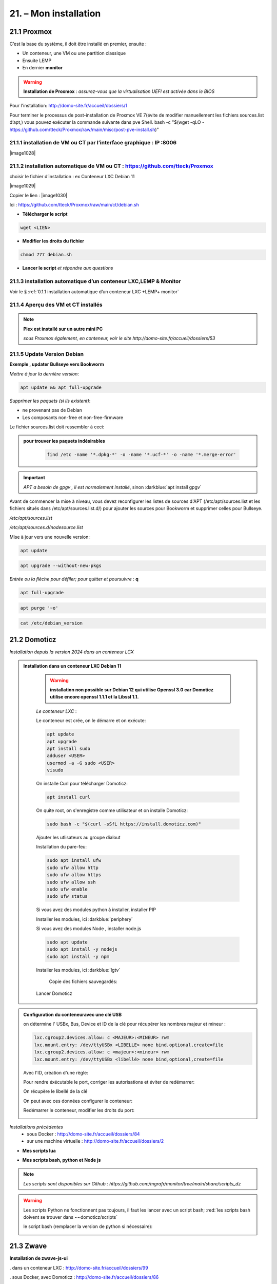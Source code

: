 21. – Mon installation
---------------------- 

|image1026|

21.1 Proxmox
^^^^^^^^^^^^
C’est la base du système, il doit être installé en premier, ensuite :

-	Un conteneur, une VM ou une partition classique 

-	Ensuite LEMP 

-	En dernier **monitor**

.. warning:: **Installation de Proxmox** : *assurez-vous que la virtualisation UEFI est activée dans le BIOS*

Pour l'installation: http://domo-site.fr/accueil/dossiers/1

Pour terminer le processus de post-installation de Proxmox VE 7(évite de modifier manuellement les fichiers sources.list  d’apt,) vous pouvez exécuter la commande suivante dans pve Shell.
bash -c "$(wget -qLO - https://github.com/tteck/Proxmox/raw/main/misc/post-pve-install.sh)"

.. seealso:: **sur Github**

   - https://github.com/StevenSeifried/proxmox-scripts

   - https://github.com/tteck/Proxmox

   - https://github.com/StevenSeifried/proxmox-scripts

   |image1027|
 
21.1.1 installation de VM ou CT par l’interface graphique : IP :8006
====================================================================
 
|image1028|

21.1.2 installation automatique de VM ou CT : https://github.com/tteck/Proxmox
==============================================================================
choisir le fichier d’installation : ex Conteneur LXC Debian 11
	 
|image1029|

Copier le lien : |image1030|

Ici : https://github.com/tteck/Proxmox/raw/main/ct/debian.sh

- **Télécharger le script**

.. code-block::

   wget <LIEN>

- **Modifier les droits du fichier** 
	 
.. code-block::

   chmod 777 debian.sh

- **Lancer le script** *et répondre aux questions*
	
|image1033|


21.1.3 installation automatique d’un conteneur LXC,LEMP & Monitor
=================================================================
Voir le § :ref:`0.1.1 installation automatique d’un conteneur LXC +LEMP+ monitor`

21.1.4 Aperçu des VM et CT installés
====================================
 
|image1034|

.. note:: **Plex est installé sur un autre mini PC** 

   *sous Proxmox également, en conteneur, voir le site http://domo-site.fr/accueil/dossiers/53*

21.1.5 Update Version Debian 
============================
**Exemple , updater Bullseye vers Bookworm**

.. seealso:: *https://www.debian.org/releases/stable/amd64/release-notes/ch-upgrading.fr.html#system-status*

*Mettre à jour la dernière version*:

.. code-block::

   apt update && apt full-upgrade 

|image1065|

*Supprimer les paquets (si ils existent)*:

- ne provenant pas de Debian

- Les composants non-free et non-free-firmware

Le fichier sources.list doit ressembler à ceci:

|image1066|

.. admonition:: **pour trouver les paquets indésirables**

   .. code-block::

      find /etc -name '*.dpkg-*' -o -name '*.ucf-*' -o -name '*.merge-error'

  |image1067| 

.. important:: *APT a besoin de gpgv , il est normalement installé*, sinon :darkblue:`apt install gpgv`

Avant de commencer la mise à niveau, vous devez reconfigurer les listes de sources d'APT (/etc/apt/sources.list et les fichiers situés dans /etc/apt/sources.list.d/) pour ajouter les sources pour Bookworm et supprimer celles pour Bullseye.

*/etc/apt/sources.list* 

|image1068|

*/etc/apt/sources.d/nodesource.list*

|image1069|

Mise à jour vers une nouvelle version:

.. code-block::

   apt update

.. code-block::

   apt upgrade --without-new-pkgs

|image1070|

|image1071|

*Entrée ou la flèche pour défiler; pour quitter et poursuivre* : **q**

.. code-block::

   apt full-upgrade

|image1073|

.. code-block::

   apt purge '~o'

|image1072|

.. code-block::

   cat /etc/debian_version

|image1074|

21.2 Domoticz
^^^^^^^^^^^^^
*Installation depuis la version 2024 dans un conteneur LCX*

.. admonition:: **Installation dans un conteneur LXC Debian 11** 

   .. warning::

      **installation non possible sur Debian 12 qui utilise Openssl 3.0 car Domoticz utilise encore openssl 1.1.1 et la Libssl 1.1.**

   *Le conteneur LXC* :

   |image1282|

   Le conteneur est crée, on le démarre et on exécute:

   .. code-block::

      apt update 
      apt upgrade
      apt install sudo
      adduser <USER>
      usermod -a -G sudo <USER>
      visudo

  |image1283| 

   On installe Curl pour télécharger Domoticz:

   .. code-block::

      apt install curl

   On quite root, on s'enregistre comme utilisateur et on installe Domoticz:

   .. code-block::

      sudo bash -c "$(curl -sSfL https://install.domoticz.com)"

   |image1284|

   |image1285|

   Ajouter les utlisateurs au groupe dialout

   .. cod-block::

      usermod -aG dialot <USER>

   Installation du pare-feu:

   .. code-block::

      sudo apt install ufw 
      sudo ufw allow http
      sudo ufw allow https
      sudo ufw allow ssh
      sudo ufw enable
      sudo ufw status

   |image1286|

   Si vous avez des modules python à installer, installer PIP

   |image1297|

   Installer les modules, ici :darkblue:`periphery`

   |image1298|

   Si vous avez des modules Node , installer node.js

   .. code-block::

      sudo apt update
      sudo apt install -y nodejs
      sudo apt install -y npm

   Installer les modules, ici :darkblue:`lgtv`

   |image1299|

    Copie des fichiers sauvegardés:

   |image1287|

   Lancer Domoticz

.. admonition:: **Configuration du conteneuravec une clé USB**

   on détermine l' USBx, Bus, Device et ID de la clé pour récupérer les nombres majeur et mineur :

   |image1288|

   |image1289|

   |image1290|

   |image1291|

   .. code-block::

      lxc.cgroup2.devices.allow: c <MAJEUR>:<MINEUR> rwm
      lxc.mount.entry: /dev/ttyUSBx <LIBELLE> none bind,optional,create=file
      lxc.cgroup2.devices.allow: c <majeur>:<mineur> rwm
      lxc.mount.entry: /dev/ttyUSBx <libellé> none bind,optional,create=file

   Avec l'ID, création d'une règle:

   |image1292|

   |image1293|

   Pour rendre éxécutable le port, corriger les autorisations et éviter de redémarrer:

   |image1294|

   On récupère le libellé de la clé

   |image1295|

   On peut avec ces données configurer le conteneur:

   |image1296|

   Redémarrer le conteneur, modifier les droits du port:

   |image1300|

*Installations précédentes*
  - sous Docker :  http://domo-site.fr/accueil/dossiers/84

  - sur une machine virtuelle :  http://domo-site.fr/accueil/dossiers/2

- **Mes scripts lua**

|image1035|

- **Mes scripts bash, python et Node js**
 
|image1036|

|image1037|

|image1038|
 
.. note:: *Les scripts sont disponibles sur Github : https://github.com/mgrafr/monitor/tree/main/share/scripts_dz*

.. warning::

   Les scripts Python ne fonctionnent pas toujours, il faut les lancer avec un script bash; :red:`les scripts bash doivent se trouver dans ~~domoticz/scripts`

   |image1323|

   le script bash (remplacer la version de python si nécessaire):

   .. code block::

      #! /bin/sh

      cd /opt/domoticz/scripts/python/
      /usr/bin/python3.9  $1.py  $2  $3  $4 >> /home/michel/onoff.log 2>&1 &

   |image1324|      

21.3 Zwave
^^^^^^^^^^
**Installation de zwave-js-ui**

. dans un conteneur LXC : http://domo-site.fr/accueil/dossiers/99

. sous Docker, avec Domoticz : http://domo-site.fr/accueil/dossiers/86

- **Affichage dans monitor**
 
|image1039|

- **Configuration de l’hôte virtuel Nginx**  *pour affichage dans monitor*
 
|image1040|
 
|image1041|

21.4 Zigbee & Matter
^^^^^^^^^^^^^^^^^^^^
MatterBridge est en cour de développement

21.4.1 Installation de zigbee2mqtt
==================================

-	sous Docker : http://domo-site.fr/accueil/dossiers/88

-	dans un conteneur LXC : http://domo-site.fr/accueil/dossiers/94

**Affichage dans monitor**

|image1042|

**Configuration de l’hôte virtuel Nginx** *pour affichage dans monitor* 
 
|image1043|

.. note:: *Les commentaires du paragraphe précédent s'appliquent également*

21.4.2 Mise à jour de zigbee2mqtt
=================================
Si l'OS du conteneur LXC peut aussi être mis à jour voir ce § :ref:`21.1.5 Update Version Debian`

.. admonition:: **Pour mettre à jour Zigbee2MQTT vers la dernière version**

   Arrêter le service:

   .. code-block::

      sudo systemctl stop zigbee2mqtt

   .. code-block::

      cd /opt/zigbee2mqtt

   Faire une sauvegarde de la configuration

   .. code-block::

      sudo cp -R data data-backup

   |image1075|
 
   Mise à jour:

   .. code-block::

      sudo git pull

   .. code-block::

      sudo npm  ci

   |image1076|

   .. warning:: **Si erreur : bash: npm: command not found**

      .. code-block::

         apt install -y npm 

   Restoration de la  configuration

   .. code-block::

      cp -R data-backup/* data

   Redémarrer le service et si tout fonctionne supprimer la sauvegarde

   .. code-block::

      sudo systemctl start zigbee2mqtt
      rm -rf data-backup

   Conflit entre systemd et npm : :red:`unavailable Cannot lock port`

   Arréter zigbee2mqtt avec systemd et redémarrer avec npm start (dans le répertoire d'installation de zigbee2mqtt)

   .. code-block::

      sudo systemctl stop zigbee2mqtt
      npm start

21.4.3 Télécommande Zigbee 3.0, zigbee2mqtt
===========================================
|image1406|

https://www.zigbee2mqtt.io/devices/FUT089Z.html

Pour utiliser la télécommande directement avec zigbee2mqtt:

- créer un groupe de 101 à 107 our les touches 1 à 7

|image1407|

- Ajouter les lampes affectées à ce groupe:

|image1408|

**la télécommande fonctionnera même avec Zigbee2MQTT en panne.**

21.4.4 installation de MatterBridge
===================================
Dans un conteneur Proxmox LXC:

Sous Shell de pve (https://tteck.github.io/Proxmox/?id=ioBroker#matterbridge-lxc) :

.. code-block::

   bash -c "$(wget -qLO - https://github.com/tteck/Proxmox/raw/main/ct/matterbridge.sh)"

|image1488|

21.4.5 ajout du plugin zigbee2mqtt
==================================
https://github.com/Luligu/matterbridge-zigbee2mqtt

|image1489|

21.4.5.1  Paramètres
""""""""""""""""""""
|image1490| 

.. note:: 

   si cette erreur, modifier la version du protocole , ici version 4

   |image1491| 

21.4.5.2  Les dispositifs
"""""""""""""""""""""""""
|image1493| 

21.5 Asterisk (sip)
^^^^^^^^^^^^^^^^^^^
*Installation dans une VM* :  http://domo-site.fr/accueil/dossiers/9

.. note:: *Il n’est pas utile de créer un hôte virtuel sur Nginx, les modifications, mises à jour,…peuvent se faire sur Proxmox.*

21.6 MQTT (mosquito)
^^^^^^^^^^^^^^^^^^^^
*Installation dans une VM* :  http://domo-site.fr/accueil/dossiers/47

*Installation dans un CT Proxmox* , mon installation actuelle

- bash -c "$(wget -qLO - https://github.com/tteck/Proxmox/raw/main/ct/mqtt.sh)"

|image1492| 

.. note:: *Si la mise à jour de monitor par MQTT-websockets n'est pas activée, comme pour Asterisk , il n’est pas utile de créer un hôte virtuel.*

21.6.1 Certificats 
==================

.. admonition:: **Obtention de certificats pour websockets**

   Différents scripts existent, j'ai utilisé :   https://github.com/owntracks/tools/blob/master/TLS/generate-CA.sh

   Sous debian 12 , ifconfig n'est pas installé par défaut, il faut installer net-tools:

   |image1230|

   .. note:: **paramètrage de generate-CA.sh**

      .. code-block::

         # Définissez les variables d’environnement facultatives suivantes avant l’appel
	 # pour ajouter les adresses IP et/ou les noms d’hôte spécifiés à la liste subjAltName
	 # Ceux-ci contiennent des valeurs séparées par des espaces
   	 #
	 #	IPLIST="172.13.14.15 192.168.1.1"
 	 #	HOSTLIST="a.example.com b.example.com"

	 IPLIST="192.168.1.9 192.168.1.26 192.168.1.5 192.168.1.76"
	 HOSTLIST="monitor.xxxxxxxxx.ovh  mqtt.xxxxxxxx.ovh socket.xxxxxxxx.ovh"

      Pour savoir lesquels sont pris en charge par votre version d’OpenSSL, lancez :

      .. code-block::

         openssl dgst -help

      |image1234|

      |image1235| 

      Un Subject Alternative Name (SAN) ou Nom Alternatif du Sujet en français est une extension de la norme X.509. Cela permet d'ajouter des valeurs à un certificat en utilisant le champ subjectAltName.

      Il est possible d'ajouter les valeurs suivantes : Adresses Mail, Adresses IP, URL, Noms de domaine, Directory Name (une alternative au Distinguished Names utilisée pour le sujet du certificat)

      |image1236|

      |image1237|  

      |image1238|


     .. code-block::

	#!/usr/bin/env bash
	#(@)generate-CA.sh - Create CA key-pair and server key-pair signed by CA

	# Copyright (c) 2013-2020 Jan-Piet Mens <jpmens()gmail.com>
	# All rights reserved.
	set -e

	export LANG=C
	kind=server

	if [ $# -ne 2 ]; then
	kind=server
	host=$(hostname -f)
	if [ -n "$1" ]; then
		host="$1"
	fi
	else
	kind=client
	CLIENT="$2"
	fi

	[ -z "$USER" ] && USER=root

	DIR=${TARGET:='.'}
	# A space-separated list of alternate hostnames (subjAltName)
	# may be empty ""
	ALTHOSTNAMES=${HOSTLIST}
	ALTADDRESSES=${IPLIST}
	CA_ORG='/O=OwnTracks.org/OU=generate-CA/emailAddress=nobody@example.net'
	CA_DN="/CN=An MQTT broker${CA_ORG}"
	CACERT=${DIR}/ca
	SERVER="${DIR}/${host}"
	SERVER_DN="/CN=${host}$CA_ORG"
	keybits=4096
	openssl=$(which openssl)
	MOSQUITTOUSER=${MOSQUITTOUSER:=$USER}
	# Signature Algorithm. To find out which are supported by your
	# version of OpenSSL, run `openssl dgst -help` and set your
	# signature algorithm here. For example:
	#
	#	defaultmd="-sha256"
	#
	defaultmd="-sha512"

	function maxdays() {
	nowyear=$(date +%Y)
	years=$(expr 2032 - $nowyear)
	days=$(expr $years '*' 365)

	echo $days
	}

	function getipaddresses() {
	/sbin/ifconfig |
		grep -v tunnel |
		sed -En '/inet6? /p' |
		sed -Ee 's/inet6? (addr:)?//' |
		awk '{print $1;}' |
		sed -e 's/[%/].*//' |
		egrep -v '(::1|127\.0\.0\.1)'	# omit loopback to add it later
	}


	function addresslist() {

	ALIST=""
	for a in $(getipaddresses); do
		ALIST="${ALIST}IP:$a,"
	done
	ALIST="${ALIST}IP:127.0.0.1,IP:::1,"

	for ip in $(echo ${ALTADDRESSES}); do
		ALIST="${ALIST}IP:${ip},"
	done
	for h in $(echo ${ALTHOSTNAMES}); do
		ALIST="${ALIST}DNS:$h,"
	done
	ALIST="${ALIST}DNS:${host},DNS:localhost"
	echo $ALIST

	}

	days=$(maxdays)

	server_days=825	# https://support.apple.com/en-us/HT210176

	if [ -n "$CAKILLFILES" ]; then
	rm -f $CACERT.??? $SERVER.??? $CACERT.srl
	fi

	if [ ! -f $CACERT.crt ]; then

	#    ____    _    
	#   / ___|  / \   
	#  | |     / _ \  
	#  | |___ / ___ \ 
	#   \____/_/   \_\
	#                 

	# Create un-encrypted (!) key
	$openssl req -newkey rsa:${keybits} -x509 -nodes $defaultmd -days $days -extensions v3_ca -keyout $CACERT.key -out $CACERT.crt -subj "${CA_DN}"
	echo "Created CA certificate in $CACERT.crt"
	$openssl x509 -in $CACERT.crt -nameopt multiline -subject -noout

	chmod 400 $CACERT.key
	chmod 444 $CACERT.crt
	chown $MOSQUITTOUSER $CACERT.*
	echo "Warning: the CA key is not encrypted; store it safely!"
	fi


	if [ $kind == 'server' ]; then

	#   ____                           
	#  / ___|  ___ _ ____   _____ _ __ 
	#  \___ \ / _ \ '__\ \ / / _ \ '__|
	#   ___) |  __/ |   \ V /  __/ |   
	#  |____/ \___|_|    \_/ \___|_|   
	#                                  

	if [ ! -f $SERVER.key ]; then
		echo "--- Creating server key and signing request"
		$openssl genrsa -out $SERVER.key $keybits
		$openssl req -new $defaultmd \
			-out $SERVER.csr \
			-key $SERVER.key \
			-subj "${SERVER_DN}"
		chmod 400 $SERVER.key
		chown $MOSQUITTOUSER $SERVER.key
	fi

	if [ -f $SERVER.csr -a ! -f $SERVER.crt ]; then

		# There's no way to pass subjAltName on the CLI so
		# create a cnf file and use that.

		CNF=`mktemp /tmp/cacnf.XXXXXXXX` || { echo "$0: can't create temp file" >&2; exit 1; }
		sed -e 's/^.*%%% //' > $CNF <<\!ENDconfig
		%%% [ JPMextensions ]
		%%% basicConstraints        = critical,CA:false
		%%% nsCertType              = server
		%%% keyUsage                = nonRepudiation, digitalSignature, keyEncipherment
		%%% extendedKeyUsage        = serverAuth
		%%% nsComment               = "Broker Certificate"
		%%% subjectKeyIdentifier    = hash
		%%% authorityKeyIdentifier  = keyid,issuer:always
		%%% subjectAltName          = $ENV::SUBJALTNAME
		%%% # issuerAltName           = issuer:copy
		%%% ## nsCaRevocationUrl       = http://mqttitude.org/carev/
		%%% ## nsRevocationUrl         = http://mqttitude.org/carev/
		%%% certificatePolicies     = ia5org,@polsection
		%%% 
		%%% [polsection]
		%%% policyIdentifier	    = 1.3.5.8
		%%% CPS.1		    = "http://localhost"
		%%% userNotice.1	    = @notice
		%%% 
		%%% [notice]
		%%% explicitText            = "This CA is for a local MQTT broker installation only"
		%%% organization            = "OwnTracks"
		%%% noticeNumbers           = 1

	!ENDconfig

		SUBJALTNAME="$(addresslist)"
		export SUBJALTNAME		# Use environment. Because I can. ;-)

		echo "--- Creating and signing server certificate"
		$openssl x509 -req $defaultmd \
			-in $SERVER.csr \
			-CA $CACERT.crt \
			-CAkey $CACERT.key \
			-CAcreateserial \
			-CAserial "${DIR}/ca.srl" \
			-out $SERVER.crt \
			-days $server_days \
			-extfile ${CNF} \
			-extensions JPMextensions

		rm -f $CNF
		chmod 444 $SERVER.crt
		chown $MOSQUITTOUSER $SERVER.crt
	fi
	else
	#    ____ _ _            _   
	#   / ___| (_) ___ _ __ | |_ 
	#  | |   | | |/ _ \ '_ \| __|
	#  | |___| | |  __/ | | | |_ 
	#   \____|_|_|\___|_| |_|\__|
	#                            

	if [ ! -f $CLIENT.key ]; then
		echo "--- Creating client key and signing request"
		$openssl genrsa -out $CLIENT.key $keybits

		CNF=`mktemp /tmp/cacnf-req.XXXXXXXX` || { echo "$0: can't create temp file" >&2; exit 1; }
		# Mosquitto's use_identity_as_username takes the CN attribute
		# so we're populating that with the client's name
		sed -e 's/^.*%%% //' > $CNF <<!ENDClientconfigREQ
		%%% [ req ]
		%%% distinguished_name	= req_distinguished_name
		%%% prompt			= no
		%%% output_password		= secret
		%%% 
		%%% [ req_distinguished_name ]
		%%% # O                       = OwnTracks
		%%% # OU                      = MQTT
		%%% # CN                      = Suzie Smith
		%%% CN                        = $CLIENT
		%%% # emailAddress            = $CLIENT
	!ENDClientconfigREQ

		$openssl req -new $defaultmd \
			-out $CLIENT.csr \
			-key $CLIENT.key \
			-config $CNF
		chmod 400 $CLIENT.key
	fi

	if [ -f $CLIENT.csr -a ! -f $CLIENT.crt ]; then

		CNF=`mktemp /tmp/cacnf-cli.XXXXXXXX` || { echo "$0: can't create temp file" >&2; exit 1; }
		sed -e 's/^.*%%% //' > $CNF <<\!ENDClientconfig
		%%% [ JPMclientextensions ]
		%%% basicConstraints        = critical,CA:false
		%%% subjectAltName          = email:copy
		%%% nsCertType              = client,email
		%%% extendedKeyUsage        = clientAuth,emailProtection
		%%% keyUsage                = digitalSignature, keyEncipherment, keyAgreement
		%%% nsComment               = "Client Broker Certificate"
		%%% subjectKeyIdentifier    = hash
		%%% authorityKeyIdentifier  = keyid,issuer:always

	!ENDClientconfig

		SUBJALTNAME="$(addresslist)"
		export SUBJALTNAME		# Use environment. Because I can. ;-)

		echo "--- Creating and signing client certificate"
		$openssl x509 -req $defaultmd \
			-in $CLIENT.csr \
			-CA $CACERT.crt \
			-CAkey $CACERT.key \
			-CAcreateserial \
			-CAserial "${DIR}/ca.srl" \
			-out $CLIENT.crt \
			-days $days \
			-extfile ${CNF} \
			-extensions JPMclientextensions

		rm -f $CNF
		chmod 444 $CLIENT.crt
		fi
	fi 

   Lancer /etc/mosquitto/certs/generate-CA.sh (renommé ici generate-CA_mqtt.sh) 

   |image1239| 

   |image1240| 

   Les certificats obtenus:

   |image1231| 

Le fichier de configuration de mosquitto dans /etc/mosquitto/conf.d :

|image1232|

Le fichier de mots de passe:

|image1233|

pour le créer (fichier:pass user:michel):

.. code-block::

   sudo mosquitto_passwd -H sha512 -c /etc/mosquitto/passwd michel

*Mosquitto est alors configuré pour utiliser wws.*

21.6.2 Javascripts et websockets 
================================
.. seealso:: *https://fr.javascript.info/websocket*


21.7 Zoneminder
^^^^^^^^^^^^^^^
*Installation dans une VM* :  http://domo-site.fr/accueil/dossiers/24

.. warning:: **Ce serveur est nécessaire pour**

   -	 L’affichage du mur de caméras

   -	La détection (mode modect) de présence pour l’alarme

   |image557|

**Configuration de l’hôte virtuel Nginx**
 
|image1045|

21.8 Plex
^^^^^^^^^
*Installation*

. dans un conteneur LXC : http://domo-site.fr/accueil/dossiers/95

. dans une VM  : http://domo-site.fr/accueil/dossiers/53

**partage samba pour Plex** (conteneur LXC) : http://domo-site.fr/accueil/dossiers/93

- **affichage dans un navigateur ou TV**  : :green:`IP :32400/web`
 
|image1046|

- **Configuration de l’hôte virtuel Nginx pour accès distant**
 
|image1047|

21.9 Raspberry PI4
^^^^^^^^^^^^^^^^^^
Alimenté en 12 Volts , comme le mini PC Proxmox, le PI4 couplé à un modem GSM assure l’envoi et la réception des sms même en cas de coupure d’alimentation électrique ENEDIS ; 

.. IMPORTANT:: **L’alarme ainsi que toute les commandes Domoticz restent opérationnelles.**

Le serveur Domoticz et ce PI4 sont reliés par une liaison série ; à partir d’un smartphone l’envoi de sms permet de commander directement des switches par l’intermédiaire de l’API de Domoticz( http://localhost:PORT
Le système est sauvegardé par le logiciel Raspibackup : http://domo-site.fr/accueil/dossiers/81

|image1048|

Le PI4 assure aussi :

-	La sauvegarde RAID1, mais celle-ci n’est pas sauvegardée et un reboot du PI est nécessaire en cas de coupure de courant ; une fonction existe, pour cela, dans monitor….. http://domo-site.fr/accueil/dossiers/60

-	Le monitoring (Nagios) : http://domo-site.fr/accueil/dossiers/71

.. admonition::**Configuration de l'hôte virtuel sur Nginx**

   |image1049|

   
.. admonition::**Installation du système et du raid1**

   http://domo-site.fr/accueil/dossiers/60

   - **Scripts installés en plus de raspibackup et Nagios**

   |image1050|
 
    et **msmtp** , pour envoyer des emails facilement ; pour la configuration voir ce § :ref:`14.10.2 commandes scp pour l’envoi ou la réception de fichiers distants`
 
- **Affichage dans monitor de Nagios**

 |image1052|
 

21.9.1 Résolution des problèmes :
=================================
21.9.1.1  cannot-open-access-to-console-the-root-account-is-locked
""""""""""""""""""""""""""""""""""""""""""""""""""""""""""""""""""
https://www.msn.com/fr-fr/feed

Si votre Raspberry Pi (RPI) ne démarre pas et affiche "Impossible d'ouvrir l'accès à la console, le compte root est verrouillé sur l'écran de démarrage : 

.. admonition:: **Mode d’emploi pour revenir à la situation normale**

   - /etc/fstab  à certainement  une entrée non prise en charge. C’est ce qui se passe si un disque USB externe est déconnecté ou remplacé

   - Pour résoudre ce problème, sortez la carte SD ou la clé USB du PI et branchez-la sur votre ordinateur. Ignorez les demandes de formatage et explorer la partition « boot »  .

   - Ouvrir le fichier appelé cmdline.txt dans le Bloc-notes ou Notepad et ajouter :ref:`init=/bin/sh` à la fin de la première ligne .

	 |image1053|
 
   - Enregistrez le fichier et remettez la carte SD ou la clé USB dans le PI et bootez. 

   .. important::

      Un clavier et un écran sont raccordés au PI ; sur l’écran on peut alors constater qu’une console en bash est alors disponible pour effectuer des modification sur le fichier /etc/fstab.

   .. code-block::
      
      sudo nano /etc/fstab

   |image1054|

   - Commenter ou supprimer la ligne défectueuse 

   - Enregistrer le fichier, CTRL O, ENTER, CTRL X

   - Eteindre le PI, retirer la carte SD ou la clé USB pour supprimer init=/bin/sh du fichier cmdline.txt

   - Redémarrer le Pi 

   .. error:: S’il n’est pas possible de modifier /etc/fstab (écriture non autorisée), il faut alors remonter la partition (/dev/sda2 pour une clé USB ou /dev/ mmcblk0p2 pour une SD Card).

      La commande à effectuer :

      .. code-block::

         mount -o remount,rw  /partition root  /

      |image1055|
 

21.9.1.2 pour monter les partitions sans redémarrer
"""""""""""""""""""""""""""""""""""""""""""""""""""
 
      |image1056|

21.10 Home Assistant
^^^^^^^^^^^^^^^^^^^^
21.10.1 installation automatique sous Docker dans un CT LXC
===========================================================
*c'est mon installation actuelle*

.. code-block::

   bash -c "$(wget -qLO - https://github.com/tteck/Proxmox/raw/main/ct/homeassistant.sh)"

|image1313|

|image1314|

|image1312|

|image1315|

|image1316|

Portainer est également installé:

|image1308|

|image1309|

.. code-block::

   docker restart portainer

|image1317|

21.10.1.1 Installation de HACS, Pyscript, etc
"""""""""""""""""""""""""""""""""""""""""""""

Téléchagement dans le répertoire :darkblue:`/var/lib/docker/volumes/hass_config/_data` :

.. code-block::

   wget -O - https://get.hacs.xyz | bash -

|image1310|

**Redémarrer Home Assistant** et ajouter l'intégration 

|image1311|

.. admonition:: **Ajouter Pyscript**

   c'est le même procédé que pour HACS, télécharger la dernière version de Pyscript: https://github.com/custom-components/pyscript

   .. code-block::

      cd /var/lib/docker/volumes/hass_config/_data
      mkdir -p custom_components/pyscript
      cd custom_components/pyscript
      wget https://github.com/custom-components/pyscript/releases/download/1.5.0/hass-custom-pyscript.zip
      unzip hass-custom-pyscript.zip
      rm hass-custom-pyscript.zip

   |image1318|

   **Redémarrer Home Assistant**

   |image1319|

21.10.2 Script pour une installation automatique dans une VM
============================================================
*Installation* : http://domo-site.fr/accueil/dossiers/61

.. code-block::

   bash -c "$(wget -qLO - https://raw.githubusercontent.com/tteck/Proxmox/main/vm/haos-vm.sh)"
 
|image1057|

|image1058|

|image1059|

|image1060|

|image1061|

|image1062|

|image1063|

21.10.3 Python avec pyscript 
============================

.. admonition:: **Avec HACS**

   Sous HACS -> Intégrations, sélectionnez |image1194|, recherchez et installez pyscript
   
   |image1195|

   On ajoute dans la configuration de HA :

   |image1210|

   .. important::

      Il est recommandé d'installer JUPYTER , pour cela voir ce paragraphe :ref:`13.9 Installation de Jupyter`

      |image1199|

      Dans le répertoire pyscript à la racine de /config , copier les fichiers python concernés:

      |image1196|

      Et dans /config/pyscript/modules (nouveau répertoire crée), les modules perso (ici connect.py)

      |image1206|

      Pour faire un essai, un envoi d'un message MQTT, Paho est installé :

      .. IMPORTANT::

         Advanced SSH & Web Terminal doit être installé; si Terminal & SSH est installé, le désinstaller( Avec terminal Python est très limité et Paho ne peut être installé.)

         |image1189| |image1190|

      .. code-block::

         pip install paho-mqtt

      |image1191|

      Pour faire un essai, avec le terminal:

      |image1192|

      Visualisation dans une console du serveur MQTT

      |image1193|

      Le script python dans le répertoire :darkblue:`/config/pyscript`

      .. code-block::

         import paho.mqtt.client as mqtt
	 import json
	 import sys
	 from connect import ip_mqtt

	 @service
	 def mqtt_publish(topic=None, idx=None, state=None):
	     log.info(f"mqtt: got topic {topic} idx {idx} state {state}")

 	    etat= idx 
 	    valeur= state 
	    MQTT_HOST = ip_mqtt
 	    MQTT_PORT = 9001
 	    MQTT_KEEPALIVE_INTERVAL = 45
	    MQTT_TOPIC = topic
	    MQTT_MSG=json.dumps({'idx': etat,'state': valeur});
    
	    # Initiate MQTT Client
    	    mqttc = mqtt.Client(transport="websockets")
  	    mqttc.connect(MQTT_HOST, MQTT_PORT, MQTT_KEEPALIVE_INTERVAL)
	    mqttc.publish(MQTT_TOPIC, MQTT_MSG)
	    mqttc.disconnect()
     
      |image1209|

      L'appel du service:

      |image1208|

      Script complet de l'automatisation : 

      .. code-block::

         - id: mqtt_12345678
           alias: "essai mqtt"
           trigger:
           - platform: state
             entity_id: light.lampe_jardin, light.lampe_terrasse
             to: 
             - 'on'
             - 'off'
           condition: []
           action:
           - service: pyscript.mqtt_publish
             data_template:
	       topic: monitor/ha
               idx: "{{ trigger.entity_id }}"
               state: "{{ trigger.to_state.state }}" 

21.10.4 Chemins des fichiers sous Docker 
========================================

|image1350|

Comme on peut le voir sur l'image ci-dessus le dossier :darkblue:`_data` correspond au dossier :darkblue:`config` de Docker; comme pour Domoticz, il faut tnir compt d ces chemin dans les scripts suivant où il sont lancés.

un exemple : dans le cadre rouge, un script lancé hors du conteneur, dans un cadre bleu un script lancé dans Home assistant (donc dans le conteneur)

|image1351|

21.10.5 NGINX, Virtual Host 
===========================
Pré-requis:

- un certificat lets'encrypt

le fichier ha.conf dans /etc/nginx/conf.d:

.. code-block::

   server {
    server_name <DOMAINE>;
    listen 80;
    return 301 https://$host$request_uri;
   }
   server {
    server_name <DOMAINE>;
    ssl_certificate /etc/letsencrypt/live/ha.la-truffiere.ovh/fullchain.pem;
    ssl_certificate_key /etc/letsencrypt/live/ha.la-truffiere.ovh/privkey.pem;
    # Use these lines instead if you created a self-signed certificate
    # ssl_certificate /etc/nginx/ssl/cert.pem;
    # ssl_certificate_key /etc/nginx/ssl/key.pem;
    # Ensure this line points to your dhparams file
    ssl_dhparam /etc/nginx/ssl/dhparams.pem;
    
    listen 443 ssl ; 
    ssl_protocols       TLSv1 TLSv1.1 TLSv1.2 TLSv1.3;
    ssl_ciphers "EECDH+AESGCM:EDH+AESGCM:AES256+EECDH:AES256+EDH:!aNULL:!eNULL:!EXPORT:!DES:!MD5:!PSK:!RC4";
    ssl_prefer_server_ciphers on;
    ssl_session_cache shared:SSL:10m;
    proxy_buffering off;

    location / {
        proxy_pass http://192.168.1.81:8123;
        proxy_set_header Host $host;
        proxy_redirect http:// https://;
        proxy_http_version 1.1;
        proxy_set_header X-Forwarded-For $proxy_add_x_forwarded_for;
        proxy_set_header Upgrade $http_upgrade;
        proxy_set_header Connection $connection_upgrade;
    }
   }

21.11 Pont Hue Ha-bridge pour Alexa
^^^^^^^^^^^^^^^^^^^^^^^^^^^^^^^^^^^
voir le § :ref:`13.8 Pont HA (ha-bridge)`

L'assistant vocal est composé:

- Une enceinte Echo Dot de 4eme génération

|image1109|

- Un serveur Ha-bridge installé dans un conteneur LXC Proxmox

21.12 Serveur SSE Node JS
^^^^^^^^^^^^^^^^^^^^^^^^^
21.12.1 Installation: dans un conteneur LXC Proxmox
===================================================
.. note::

   installation de Sudo, Curl, NodeJS, Nginx ,Ufw 

Mise à jour du conteneur et installation de Curl et Sudo; création d'un utilisateur en lui ajoutant des droits:

.. code-block::

   apt update
   apt upgrade
   apt install sudo
   adduser <USERNAME>
   usermod -aG sudo michel
   visudo

|image1242|

.. admonition:: ** Installation de NODE JS**

   1.	téléchargemenr de la clé GPG Nodesource

   .. code-block::

      sudo apt-get install -y ca-certificates curl gnupg
      sudo mkdir -p /etc/apt/keyrings
      curl -fsSL https://deb.nodesource.com/gpgkey/nodesource-repo.gpg.key | sudo gpg --dearmor -o /etc/apt/keyrings/nodesource.gpg

   |image1243|

   2.	Creation du référentiel

   ..  WARNING:: *NODE_MAJOR peut être modifié en fonction de la version dont vous avez besoin*

      exemple :NODE_MAJOR=18 , NODE_MAJOR=20 ,NODE_MAJOR=21

   .. code-block::

      NODE_MAJOR=21
      echo "deb [signed-by=/etc/apt/keyrings/nodesource.gpg] https://deb.nodesource.com/node_$NODE_MAJOR.x nodistro main" | sudo tee /etc/apt/sources.list.d/nodesource.list

   |image1244|

   3. Exécutez la mise à jour et l'installation

   .. code-block::

      apt-get update
      apt-get install nodejs -y

   |image1245|

   Vérification des versions de Node et Npm installées:

   |image1246|

.. admonition:: **Installation du serveur Web et du pare-feuu**

   .. code-block::

      apt install nginx
      apt install ufw

   |image1247|

   Configurer et activer le pare-feu

   |image1248|

.. admonition:: **Installation du serveur SSE Node**

   création d'un répertoire EventSource

   .. code-block::

      mkdir /EventSource

   Accédez à ce répertoire et créer un répertoire pour l'installation du serveur; accéder à ce dernier  :

   .. code-block::

      cd /EventSource
      mkdir serveur_sse
      cd serveur_sse

   |image1249|

   Initialiser un nouveau projet npm

   .. code-block::

      npm init -y

   |image1250|

   Installer les dépendances:

   .. code-block::

      npm install express body-parser cors --save
      npm install ip

   |image1251|

   Avec Nano, créez un nouveau fichier : server.js , avec ce contenu

   .. code-block::

      const express = require('express');
      const bodyParser = require('body-parser');
      const cors = require('cors');
      const app = express();

      app.use(cors());
      app.use(bodyParser.json());
      app.use(bodyParser.urlencoded({extended: false}));
      app.get('/status', (request, response) => response.json({clients: clients.length}));
      var ip = require("ip");
      const PORT = 3000;

      let clients = [];
      let facts = [];

      app.listen(PORT, () => {
        console.log(`Facts Events service listening at http://${ip.address()}:${PORT}`)
      })

      // ...

      function eventsHandler(request, response, next) {
      const headers = {
      'Content-Type': 'text/event-stream',
      'Connection': 'keep-alive',
      'Cache-Control': 'no-cache'
       };
      response.writeHead(200, headers);
      const data = `data: ${JSON.stringify(facts)}\n\n`;
      response.write(data);

      const clientId = Date.now();
      const newClient = {
      id: clientId,
      response
      };

      clients.push(newClient);
      request.on('close', () => {
      console.log(`${clientId} Connection closed`);
       clients = clients.filter(client => client.id !== clientId);
      });
      }
      app.get('/events', eventsHandler);

      // ...

      function sendEventsToAll(newFact) {
        clients.forEach(client => client.response.write(`data: ${JSON.stringify(newFact)}\n\n`))
      }
      async function addFact(request, respsonse, next) {
      const newFact = request.body;
      facts.push(newFact);
      respsonse.json(newFact)
      return sendEventsToAll(newFact);
      }
      app.post('/fact', addFact);

   Quelques explications:

   **Initialisation du serveur**:

   |image1252|

   **intergiciel pour les requêtes adressées au point de terminaison GET /events**

   un middleware (anglicisme) ou intergiciel est un logiciel tiers qui crée un réseau d'échange d'informations entre différentes applications informatiques

   |image1253|

   **intergiciel pour les requêtes adressées au point de terminaison POST /fact**

   lorsque de nouveaux messages sont ajoutés,l’intergiciel enregistre le message et les envoie aux clients

   Ajout depuis une console:

   .. code-block::

      curl -X POST  -H "Content-Type: application/json"  -d '{"id": "306", "state": "On"}' -s http://192.168.1.118:3000/fact

   |image1254|

   réception par monitor:

   |image1255|


21.12.2 Envoi des mises à jour depuis Domoticz ou Home Assistant
================================================================
21.12.2.1 Depuis Domoticz
"""""""""""""""""""""""""
Au lieu d'utiliser Curl comme dans les essais avec la console, on utilise Python et le module Requests;Domoticz est sous Docker et c'est la solution la plus facile à utiliser.

Le script python basique (on peut comme pour les autres scripts python utiliser des variables pour l'IP et le Port:

.. code-block::

   #!/usr/bin/env python3 -*- coding: utf-8 -*-
   import requests
   import sys

   id= str(sys.argv[1])
   etat= str(sys.argv[2]) 
   url = 'http://192.168.1.118:3000/fact'
   payload = '{"id": "'+id+'", "state": "'+etat+'"}'
   headers = {'content-type': 'application/json', 'Accept-Charset': 'UTF-8'}
   r = requests.post(url, data=payload, headers=headers)

|image1256|

Le script DzVent:

.. code-block::

   function send_topic(txt,txt1)
   local sse = 'python3 userdata/scripts/python/sse.py '..txt..' '..txt1..' >>  /opt/domoticz/userdata/sse.log 2>&1' ;
   print(sse);
   os.execute(sse)
   end

|image1257|

21.12.2.2 Depuis Home Assistant
"""""""""""""""""""""""""""""""
.. WARNING:: 

   La création ou la modification de scripts "shell_command" :red:`IMPOSE UN REDEMARRAGE de Home Assistant`.

**Dans /config/configuration.yaml**:

.. code-block::

   shell_command: 
       curl_sse:  "curl -X POST  -H 'Content-Type: application/json'  -d '{{ data }}' -s {{ url }}"   

**Dans /config/automation.yaml**:

.. code-block::

   - id: mqtt_12345678
     alias: "essai mqtt"
     trigger:
     - platform: state
       entity_id: light.lampe_jardin, light.lampe_terrasse
       to: 
       - 'on'
       - 'off'
     condition: []
     action:
     - service: shell_command.curl_sse
       data_template:
         url: 'http://192.168.1.118:3000/fact'
         data: '{"idx": "{{ trigger.entity_id }}","state": "{{ trigger.to_state.state }}" }'

|image1258|

21.12.2.3 EventStream recu par monitor
""""""""""""""""""""""""""""""""""""""
|image1259|

21.12.3 Accès distant SSL & HTTP2
=================================
- S'il n'est pas installé sur le serveur web, Installation de Cerbot pour obtenir un certificat Let'sencrypt

- Configuration de l'hôte virtuel SSE 

- modification du Client SSE pour utiliser la bonne URL

.. admonition:: **Installer Cerbot pour Nginx**

   .. code-block::

      sudo apt install cerbot python3-cerbot-nginx

   |image1260|

    Configuration de sse.conf dans /etc/nginx/conf.d

   |image1261|

   .. WARNING:: 

      Attention : lorsqu'il n'est pas utilisé sur HTTP/2 , SSE souffre d'une limitation du nombre maximum de connexions ouvertes, ce qui peut être particulièrement pénible lors de l'ouverture de divers onglets car la limite est par navigateur et fixée à un nombre très faible 

   Demander un certificat Let'sencrypt:

   .. code-block::

      sudo certbot --nginx -d <SOUS DOMAINE>.<DOMAINE>

   Le fichier de configuration de l'hôte virtuel SSL et HTTP2

   |image1262|

.. admonition:: **Le client SSE, modification à apporter**

   |image1263|

21.13 Io.Broker
^^^^^^^^^^^^^^^

installé dans un conteneur LXC avec :darkblue:`https://tteck.github.io/Proxmox/?id=ioBroker#automation`

|image1424|

Pour réupérer des informations ou envoyer une commande Io.broker est plus facile que Home Hssistant; il existe de nombreux adaptateurs l'équivalent des intégrations ou des plugins de Domoticz;

J'ai installé io.broker pour vcréer une page sur monitor cncernant mon robot tondeuse Worx Landroid: voir ce § :ref:`21.14 Robot tondeuse Landroid Worx`

|image1425|

21.13.1 Ajouter un adaptateur en mode CLI 
=========================================
https://doc.iobroker.net/#en/documentation/tutorial/adapter.md?theadapterlistintheadmin

|image1494|

|image1495|

21.14 Robot tondeuse Landroid Worx
^^^^^^^^^^^^^^^^^^^^^^^^^^^^^^^^^^
les infos sont récupérées depuis io.broker; il faut installer l'adaptateur:

|image1418|

l'objet worx:

|image1419|

la page dans monitor:

|image1420|

21.14.1 la page worx.php dans custom/php 
========================================

|image1421|

|image1422|
								
|image1423|

Pour la mise à jour lors d'une commande (Strart,Home,Pause ou Stop), après chargement du DOM:

|image1436|

21.14.2 des dispositifs enregistrés dans SQL 
============================================

|image1427|

Enregistrement avec la commande dans "administration"

|image1428|

.. note::

   dans ce cas de figure, comme la commande concerne plusieurs états, c'est le nom d'une class qui est indiqué dans id1_html

21.14.3 Les fonctions PHP concernées 
====================================

partie de la fonction devices_plan() consacrée à io.broker

|image1429|

la fonction sql_1($row,$f1,$ser_dom)

|image1430|

.. note::

   Comme indiqué précédemment, avec maj_js=on=, id1_html est une class

   |image1431|

21.14.4 Le Javascript concerné
==============================

Pour la mise à jour de la page worx.php, il faut ajouter dans custom/JS.js:

|image1432|

.. note::

   cette fonction est appelée dans footer.php par devices_plan()

le json reçu par Monitor:

|image1433|

la partie de la fonction switches() concernant io.broker

|image1434|

et switchOnOff(app,idm,idx,command,type,level,pass)

|image1435|

21.14.5 Les styles css
======================

|image1437|

.. |image1026| image:: ../media/image1026.webp
.. |image1033| image:: ../media/image1033.webp
   :width: 571px
.. |image1034| image:: ../media/image1034.webp
   :width: 307px
.. |image1035| image:: ../media/image1035.webp
   :width: 307px 
.. |image1036| image:: ../media/image1036.webp
   :width: 402px 
.. |image1037| image:: ../media/image1037.webp
   :width: 410px 
.. |image1038| image:: ../media/image1038.webp
   :width: 417px 
.. |image1039| image:: ../media/image1039.webp
   :width: 465px 
.. |image1040| image:: ../media/image1040.webp
   :width: 386px  
.. |image1041| image:: ../media/image1041.webp
   :width: 597px   
.. |image1042| image:: ../media/image1042.webp
   :width: 700px   
.. |image1043| image:: ../media/image1043.webp
   :width: 603px   
.. |image557| image:: ../media/image557.webp
   :width: 400px 
.. |image1045| image:: ../media/image1045.webp
   :width: 579px   
.. |image1046| image:: ../media/image1046.webp
   :width: 700px 
.. |image1047| image:: ../media/image1047.webp
   :width: 599px
.. |image1048| image:: ../media/image1048.webp
   :width: 600px
.. |image1049| image:: ../media/image1049.webp
   :width: 588px
.. |image1050| image:: ../media/image1050.webp
   :width: 395px
.. |image1052| image:: ../media/image1052.webp
   :width: 422px
.. |image1053| image:: ../media/image1053.webp
   :width: 536px
.. |image1054| image:: ../media/image1054.webp
   :width: 641px
.. |image1055| image:: ../media/image1055.webp
   :width: 466px
.. |image1056| image:: ../media/image1056.webp
   :width: 283px
.. |image1057| image:: ../media/image1057.webp
   :width: 608px
.. |image1058| image:: ../media/image1058.webp
   :width: 592px
.. |image1059| image:: ../media/image1059.webp
   :width: 610px
.. |image1060| image:: ../media/image1060.webp
   :width: 297px
.. |image1061| image:: ../media/image1061.webp
   :width: 700px
.. |image1062| image:: ../media/image1062.webp
   :width: 249px
.. |image1063| image:: ../media/image1063.webp
   :width: 516px
.. |image1065| image:: ../media/image1065.webp
   :width: 570px
.. |image1066| image:: ../media/image1066.webp
   :width: 579px
.. |image1067| image:: ../media/image1067.webp
   :width: 700px
.. |image1068| image:: ../media/image1068.webp
   :width: 590px
.. |image1069| image:: ../media/image1069.webp
   :width: 700px
.. |image1070| image:: ../media/image1070.webp
   :width: 590px
.. |image1071| image:: ../media/image1071.webp
   :width: 583px
.. |image1072| image:: ../media/image1072.webp
   :width: 570px
.. |image1073| image:: ../media/image1073.webp
   :width: 700px
.. |image1074| image:: ../media/image1074.webp
   :width: 380px
.. |image1075| image:: ../media/image1075.webp
   :width: 501px
.. |image1076| image:: ../media/image1076.webp
   :width: 441px
.. |image1109| image:: ../media/image1109.webp
   :width: 288px
.. |image1189| image:: ../media/image1189.webp
   :width: 300px
.. |image1190| image:: ../media/image1190.webp
   :width: 300px
.. |image1191| image:: ../media/image1191.webp
   :width: 600px
.. |image1192| image:: ../media/image1192.webp
   :width: 597px
.. |image1193| image:: ../media/image1193.webp
   :width: 499px
.. |image1194| image:: ../media/image1194.webp
   :width: 150px
.. |image1195| image:: ../media/image1195.webp
   :width: 300px
.. |image1196| image:: ../media/image1196.webp
   :width: 300px
.. |image1197| image:: ../media/image1197.webp
   :width: 600px
.. |image1198| image:: ../media/image1198.webp
   :width: 700px
.. |image1199| image:: ../media/image1199.webp
   :width: 200px
.. |image1206| image:: ../img/image1206.webp
   :width: 301px
.. |image1208| image:: ../img/image1208.webp
   :width: 600px
.. |image1209| image:: ../img/image1209.webp
   :width: 650px
.. |image1210| image:: ../img/image1210.webp
   :width: 358px
.. |image1230| image:: ../img/image1230.webp
   :width: 431px
.. |image1231| image:: ../img/image1231.webp
   :width: 288px
.. |image1232| image:: ../img/image1232.webp
   :width: 405px
.. |image1233| image:: ../img/image1233.webp
   :width: 496px
.. |image1234| image:: ../img/image1234.webp
   :width: 700px
.. |image1235| image:: ../img/image1235.webp
   :width: 450px
.. |image1236| image:: ../img/image1236.webp
   :width: 695px
.. |image1237| image:: ../img/image1237.webp
   :width: 602px
.. |image1238| image:: ../img/image1238.webp
   :width: 464px
.. |image1239| image:: ../img/image1239.webp
   :width: 512px
.. |image1240| image:: ../img/image1240.webp
   :width: 581px
.. |image1241| image:: ../img/image1241.webp
   :width: 530px
.. |image1242| image:: ../img/image1242.webp
   :width: 450px
.. |image1243| image:: ../img/image1243.webp
   :width: 550px
.. |image1244| image:: ../img/image1244.webp
   :width: 700px
.. |image1245| image:: ../img/image1245.webp
   :width: 500px
.. |image1246| image:: ../img/image1246.webp
   :width: 232px
.. |image1247| image:: ../img/image1247.webp
   :width: 550px
.. |image1248| image:: ../img/image1248.webp
   :width: 400px
.. |image1249| image:: ../img/image1249.webp
   :width: 380px
.. |image1250| image:: ../img/image1250.webp
   :width: 450px
.. |image1251| image:: ../img/image1251.webp
   :width: 600px
.. |image1252| image:: ../img/image1252.webp
   :width: 650px
.. |image1253| image:: ../img/image1253.webp
   :width: 700px
.. |image1254| image:: ../img/image1254.webp
   :width: 700px
.. |image1255| image:: ../img/image1255.webp
   :width: 540px
.. |image1256| image:: ../img/image1256.webp
   :width: 608px
.. |image1257| image:: ../img/image1257.webp
   :width: 700px
.. |image1258| image:: ../img/image1258.webp
   :width: 600px
.. |image1259| image:: ../img/image1259.webp
   :width: 440px
.. |image1260| image:: ../img/image1260.webp
   :width: 650px
.. |image1261| image:: ../img/image1261.webp
   :width: 500px
.. |image1262| image:: ../img/image1262.webp
   :width: 640px
.. |image1263| image:: ../img/image1263.webp
   :width: 600px
.. |image1282| image:: ../img/image1282.webp
   :width: 600px
.. |image1283| image:: ../img/image1283.webp
   :width: 400px
.. |image1284| image:: ../img/image1284.webp
   :width: 550px
.. |image1285| image:: ../img/image1285.webp
   :width: 400px
.. |image1286| image:: ../img/image1286.webp
   :width: 450px
.. |image1287| image:: ../img/image1287.webp
   :width: 450px
.. |image1288| image:: ../img/image1288.webp
   :width: 700px
.. |image1289| image:: ../img/image1289.webp
   :width: 700px
.. |image1290| image:: ../img/image1290.webp
   :width: 600px
.. |image1291| image:: ../img/image1291.webp
   :width: 700px
.. |image1292| image:: ../img/image1292.webp
   :width: 700px
.. |image1293| image:: ../img/image1293.webp
   :width: 700px
.. |image1294| image:: ../img/image1294.webp
   :width: 650px
.. |image1295| image:: ../img/image1295.webp
   :width: 700px
.. |image1296| image:: ../img/image1296.webp
   :width: 700px
.. |image1297| image:: ../img/image1297.webp
   :width: 550px
.. |image1298| image:: ../img/image1298.webp
   :width: 550px
.. |image1299| image:: ../img/image1299.webp
   :width: 470px
.. |image1300| image:: ../img/image1300.webp
   :width: 400px
.. |image1308| image:: ../img/image1308.webp
   :width: 605px
.. |image1309| image:: ../img/image1309.webp
   :width: 605px
.. |image1310| image:: ../img/image1310.webp
   :width: 700px
.. |image1311| image:: ../img/image1311.webp
   :width: 700px
.. |image1312| image:: ../img/image1312.webp
   :width: 550px
.. |image1313| image:: ../img/image1313.webp
   :width: 550px
.. |image1314| image:: ../img/image1314.webp
   :width: 550px
.. |image1315| image:: ../img/image1315.webp
   :width: 339px
.. |image1316| image:: ../img/image1316.webp
   :width: 600px
.. |image1317| image:: ../img/image1317.webp
   :width: 605px
.. |image1318| image:: ../img/image1318.webp
   :width: 647px
.. |image1319| image:: ../img/image1319.webp
   :width: 489px
.. |image1323| image:: ../img/image1323.webp
   :width: 494px
.. |image1324| image:: ../img/image1324.webp
   :width: 650px
.. |image1350| image:: ../img/image1350.webp
   :width: 700px
.. |image1351| image:: ../img/image1351.webp
   :width: 616px
.. |image1406| image:: ../img/image1406.webp
   :width: 150px
.. |image1407| image:: ../img/image1407.webp
   :width: 700px
.. |image1408| image:: ../img/image1408.webp
   :width: 700px
.. |image1418| image:: ../img/image1418.webp
   :width: 322px
.. |image1419| image:: ../img/image1419.webp
   :width: 700px
.. |image1420| image:: ../img/image1420.webp
   :width: 543px
.. |image1421| image:: ../img/image1421.webp
   :width: 700px
.. |image1422| image:: ../img/image1422.webp
   :width: 650px
.. |image1423| image:: ../img/image1423.webp
   :width: 700px
.. |image1424| image:: ../img/image1424.webp
   :width: 500px
.. |image1425| image:: ../img/image1425.webp
   :width: 700px
.. |image1427| image:: ../img/image1427.webp
   :width: 700px
.. |image1428| image:: ../img/image1428.webp
   :width: 423px
.. |image1429| image:: ../img/image1429.webp
   :width: 700px
.. |image1430| image:: ../img/image1430.webp
   :width: 700px
.. |image1431| image:: ../img/image1431.webp
   :width: 700px
.. |image1432| image:: ../img/image1432.webp
   :width: 700px
.. |image1433| image:: ../img/image1433.webp
   :width: 478px
.. |image1434| image:: ../img/image1434.webp
   :width: 700px
.. |image1435| image:: ../img/image1435.webp
   :width: 650px
.. |image1436| image:: ../img/image1436.webp
   :width: 650px
.. |image1437| image:: ../img/image1437.webp
   :width: 533px
.. |image1488| image:: ../img/image1488.webp
   :width: 700px
.. |image1489| image:: ../img/image1489.webp
   :width: 700px
.. |image1490| image:: ../img/image1490.webp
   :width: 516px
.. |image1491| image:: ../img/image1491.webp
   :width: 700px
.. |image1492| image:: ../img/image1492.webp
   :width: 700px
.. |image1493| image:: ../img/image1493.webp
   :width: 700px
.. |image1494| image:: ../img/image1494.webp
   :width: 700px
.. |image1495| image:: ../img/image1495.webp
   :width: 360px
